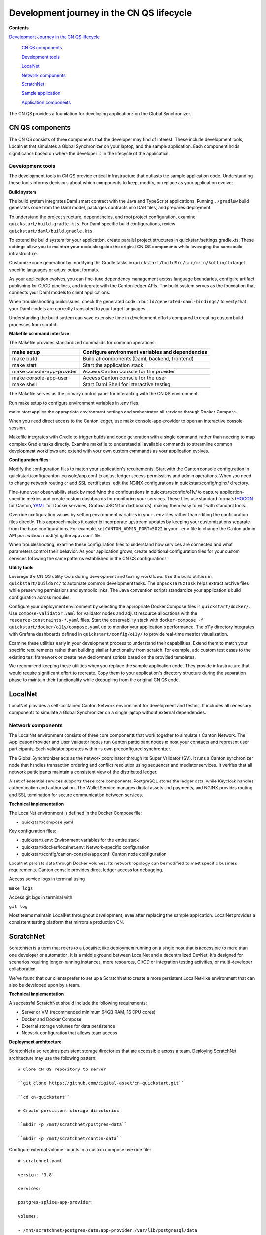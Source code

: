 Development journey in the CN QS lifecycle
===========================================

.. wip::

**Contents**

`Development Journey in the CN QS lifecycle <#development-journey-in-the-cn-qs-lifecycle>`__

   `CN QS components <#cn-qs-components>`__

   `Development tools <#development-tools>`__

   `LocalNet <#localnet>`__

   `Network components <#network-components>`__

   `ScratchNet <#scratchnet>`__

   `Sample application <#sample-application>`__

   `Application components <#application-components>`__

The CN QS provides a foundation for developing applications on the Global Synchronizer.

CN QS components
----------------

The CN QS consists of three components that the developer may find of
interest. These include development tools, LocalNet that simulates a
Global Synchronizer on your laptop, and the sample application. Each
component holds significance based on where the developer is in the
lifecycle of the application.

Development tools
~~~~~~~~~~~~~~~~~

The development tools in CN QS provide critical infrastructure that
outlasts the sample application code. Understanding these tools informs
decisions about which components to keep, modify, or replace as your
application evolves.

**Build system**

The build system integrates Daml smart contract with the Java and
TypeScript applications. Running ``./gradlew`` build generates code from the
Daml model, packages contracts into DAR files, and prepares deployment.

To understand the project structure, dependencies, and root project
configuration, examine ``quickstart/build.gradle.kts``. For Daml-specific
build configurations, review ``quickstart/daml/build.gradle.kts``.

To extend the build system for your application, create parallel project
structures in quickstart/settings.gradle.kts. These settings allow you
to maintain your code alongside the original CN QS components while
leveraging the same build infrastructure.

Customize code generation by modifying the Gradle tasks in
``quickstart/buildSrc/src/main/kotlin/`` to target specific languages or
adjust output formats.

As your application evolves, you can fine-tune dependency management
across language boundaries, configure artifact publishing for CI/CD
pipelines, and integrate with the Canton ledger APIs. The build system
serves as the foundation that connects your Daml models to client
applications.

When troubleshooting build issues, check the generated code in
``build/generated-daml-bindings/`` to verify that your Daml models are
correctly translated to your target languages.

Understanding the build system can save extensive time in development
efforts compared to creating custom build processes from scratch.

**Makefile command interface**

The Makefile provides standardized commands for common operations:

+-------------------------+--------------------------------------------+
| make setup              | Configure environment variables and        |
|                         | dependencies                               |
+=========================+============================================+
| make build              | Build all components (Daml, backend,       |
|                         | frontend)                                  |
+-------------------------+--------------------------------------------+
| make start              | Start the application stack                |
+-------------------------+--------------------------------------------+
| make                    | Access Canton console for the provider     |
| console-app-provider    |                                            |
+-------------------------+--------------------------------------------+
| make console-app-user   | Access Canton console for the user         |
+-------------------------+--------------------------------------------+
| make shell              | Start Daml Shell for interactive testing   |
+-------------------------+--------------------------------------------+

The Makefile serves as the primary control panel for interacting with
the CN QS environment.

Run make setup to configure environment variables in .env files.

make start applies the appropriate environment settings and orchestrates
all services through Docker Compose.

When you need direct access to the Canton ledger, use make
console-app-provider to open an interactive console session.

Makefile integrates with Gradle to trigger builds and code generation
with a single command, rather than needing to map complex Gradle tasks
directly. Examine makefile to understand all available commands to
streamline common development workflows and extend with your own custom
commands as your application evolves.

**Configuration files**

Modify the configuration files to match your application's requirements.
Start with the Canton console configuration in
quickstart/config/canton-console/app.conf to adjust ledger access
permissions and admin operations. When you need to change network
routing or add SSL certificates, edit the NGINX configurations in
quickstart/config/nginx/ directory.

Fine-tune your observability stack by modifying the configurations in
quickstart/config/o11y/ to capture application-specific metrics and
create custom dashboards for monitoring your services. These files use
standard formats
(`HOCON <https://docs.tibco.com/pub/sfire-sfds/latest/doc/html/hocon/hocon-syntax-reference.html>`__
for Canton, `YAML <https://yaml.org/spec/1.2.2/>`__ for Docker services,
Grafana JSON for dashboards), making them easy to edit with standard
tools.

Override configuration values by setting environment variables in your
``.env`` files rather than editing the configuration files directly. This
approach makes it easier to incorporate upstream updates by keeping your
customizations separate from the base configurations. For example, set
``CANTON_ADMIN_PORT=5022`` in your ``.env`` file to change the Canton admin API
port without modifying the ``app.conf`` file.

When troubleshooting, examine these configuration files to understand
how services are connected and what parameters control their behavior.
As your application grows, create additional configuration files for
your custom services following the same patterns established in the CN
QS configurations.

**Utility tools**

Leverage the CN QS utility tools during development and testing
workflows. Use the build utilities in ``quickstart/buildSrc/`` to automate
common development tasks. The ``UnpackTarGzTask`` helps extract archive
files while preserving permissions and symbolic links. The Java
convention scripts standardize your application's build configuration
across modules.

Configure your deployment environment by selecting the appropriate
Docker Compose files in ``quickstart/docker/``. Use ``compose-validator.yaml``
for validator nodes and adjust resource allocations with the
``resource-constraints-*.yaml`` files. Start the observability stack with
``docker-compose -f quickstart/docker/o11y/compose.yaml`` up to monitor your
application's performance. The o11y directory integrates with Grafana
dashboards defined in ``quickstart/config/o11y/`` to provide real-time
metrics visualization.

Examine these utilities early in your development process to understand
their capabilities. Extend them to match your specific requirements
rather than building similar functionality from scratch. For example,
add custom test cases to the existing test framework or create new
deployment scripts based on the provided templates.

We recommend keeping these utilities when you replace the sample
application code. They provide infrastructure that would require
significant effort to recreate. Copy them to your application's
directory structure during the separation phase to maintain their
functionality while decoupling from the original CN QS code.

LocalNet
--------

LocalNet provides a self-contained Canton Network environment for
development and testing. It includes all necessary components to
simulate a Global Synchronizer on a single laptop without external
dependencies.

Network components
~~~~~~~~~~~~~~~~~~

The LocalNet environment consists of three core components that work
together to simulate a Canton Network. The Application Provider and User
Validator nodes run Canton participant nodes to host your contracts and
represent user participants. Each validator operates within its own
preconfigured synchronizer.

The Global Synchronizer acts as the network coordinator through its
Super Validator (SV). It runs a Canton synchronizer node that handles
transaction ordering and conflict resolution using sequencer and
mediator services. It verifies that all network participants maintain a
consistent view of the distributed ledger.

A set of essential services supports these core components. PostgreSQL
stores the ledger data, while Keycloak handles authentication and
authorization. The Wallet Service manages digital assets and payments,
and NGINX provides routing and SSL termination for secure communication
between services.

**Technical implementation**

The LocalNet environment is defined in the Docker Compose file:

-  quickstart/compose.yaml

Key configuration files:

-  quickstart/.env: Environment variables for the entire stack

-  quickstart/docker/localnet.env: Network-specific configuration

-  quickstart/config/canton-console/app.conf: Canton node configuration

LocalNet persists data through Docker volumes. Its network topology can
be modified to meet specific business requirements. Canton console
provides direct ledger access for debugging.

Access service logs in terminal using

``make logs``

Access git logs in terminal with

``git log``

Most teams maintain LocalNet throughout development, even after
replacing the sample application. LocalNet provides a consistent testing
platform that mirrors a production CN.

ScratchNet
----------

ScratchNet is a term that refers to a LocalNet like deployment running
on a single host that is accessible to more than one developer or
automation. It is a middle ground between LocalNet and a decentralized
DevNet. It's designed for scenarios requiring longer-running instances,
more resources, CI/CD or integration testing activities, or
multi-developer collaboration.

We’ve found that our clients prefer to set up a ScratchNet to create a
more persistent LocalNet-like environment that can also be developed
upon by a team.

**Technical implementation**

A successful ScratchNet should include the following requirements:

-  Server or VM (recommended minimum 64GB RAM, 16 CPU cores)

-  Docker and Docker Compose

-  External storage volumes for data persistence

-  Network configuration that allows team access

**Deployment architecture**

ScratchNet also requires persistent storage directories that are
accessible across a team. Deploying ScratchNet architecture may use the
following pattern:

::

   # Clone CN QS repository to server

   ``git clone https://github.com/digital-asset/cn-quickstart.git``

   ``cd cn-quickstart``

   # Create persistent storage directories

   ``mkdir -p /mnt/scratchnet/postgres-data``

   ``mkdir -p /mnt/scratchnet/canton-data``

Configure external volume mounts in a custom compose override file:

::

   # scratchnet.yaml

   version: '3.8'

   services:

   postgres-splice-app-provider:

   volumes:

   - /mnt/scratchnet/postgres-data/app-provider:/var/lib/postgresql/data

   postgres-splice-app-user:

   volumes:

   - /mnt/scratchnet/postgres-data/app-user:/var/lib/postgresql/data

   postgres-splice-sv:

   volumes:

   - /mnt/scratchnet/postgres-data/sv:/var/lib/postgresql/data

   participant-app-provider:

   volumes:

   - /mnt/scratchnet/canton-data/app-provider:/canton-data

   participant-app-user:

   volumes:

   - /mnt/scratchnet/canton-data/app-user:/canton-data

Create a basic environment configuration.

::

   # .env.scratchnet

   # Unique network name

   DOCKER_NETWORK=scratchnet

   # External hostname where ScratchNet is accessible

   EXTERNAL_HOSTNAME=scratchnet.example.com

   Launch with persistent volumes:

   # Set up environment

   export ENV_FILE=.env.scratchnet

   # Launch with volume persistence

   COMPOSE_FILE=quickstart/compose.yaml:scratchnet.yaml make start

If your team is interested in setting up a ScratchNet environment, be
sure to implement a regular, and preferably automated, backup strategy
if you want to reuse or analyze generated data. Verify that access
control is properly in place. We also suggest establishing a reliable
way to monitor resource consumption, especially for extended runs. Your
team may want to take advantage of resource management tools available
through CN’s Observability tools (Learn more in the Project Structure
Guide), or you may choose to incorporate your own lightweight tools.

For example, a monitoring script in crontab can offer basic alerting.

::

   #!/bin/bash

   # db-monitor.sh - Run daily to monitor database growth

   THRESHOLD=80

   DB_PATH="/mnt/scratchnet/postgres-data"

   USAGE=$(df -h $DB_PATH \| grep -v Filesystem \| awk '{ print $5 }' \|
   sed 's/%//')

   SIZE=$(du -sh $DB_PATH \| awk '{ print $1 }')

   echo "$(date): DB size is $SIZE, volume usage at $USAGE%" >>
   /var/log/scratchnet-storage.log

   if [ $USAGE -gt $THRESHOLD ]; then

   echo "ScratchNet PostgreSQL volume has reached ${USAGE}% capacity
   (${SIZE})"

   fi

Containers can also be configured to automatically prune older data to
reduce latency and maintain system integrity.

participant-app-provider:

environment:

CANTON_PARAMETERS:
"--canton.participants.participant.storage.write.pruning-interval=7d"

Sample application
------------------

The CN QS includes a complete reference application that demonstrates Canton Network application patterns.
While you'll likely replace this component entirely, understanding its architecture provides valuable insights for your own application design.

Application components
~~~~~~~~~~~~~~~~~~~~~~

**Daml models** quickstart/daml/licensing/:

-  Core business logic implemented as smart contracts

-  License and AppInstall templates demonstrate multi-party workflows

-  Integration with Splice

**Backend service** quickstart/backend/

-  Java Spring Boot application

-  Ledger API integration for contract creation and exercise

-  REST API exposing contract operations to frontend

-  Automated code generation from Daml models

**Frontend** quickstart/frontend/

-  React/TypeScript single-page application

-  Component-based architecture with state management using React hooks

-  REST API integration with backend service

**Technical implementation**

The API Design is defined in quickstart/common/openapi.yaml.
It contains the RESTful API definitions, establishes the JSON schema for request/response objects, provides error handling conventions, and creates authentication patterns.
